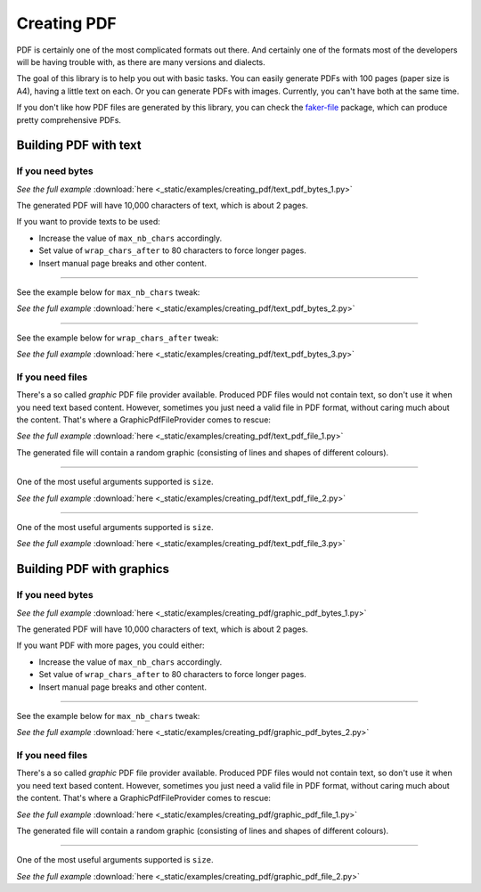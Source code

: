 Creating PDF
============
.. External references

.. _faker-file: https://pypi.org/project/faker-file/

PDF is certainly one of the most complicated formats out there. And
certainly one of the formats most of the developers will be having trouble
with, as there are many versions and dialects.

The goal of this library is to help you out with basic tasks. You can easily
generate PDFs with 100 pages (paper size is A4), having a little text on each.
Or you can generate PDFs with images. Currently, you can't have both at the
same time.

If you don't like how PDF files are generated by this library, you can
check the `faker-file`_ package, which can produce pretty comprehensive PDFs.

Building PDF with text
----------------------
If you need bytes
~~~~~~~~~~~~~~~~~

.. container:: jsphinx-download

    .. literalinclude:: _static/examples/creating_pdf/text_pdf_bytes_1.py
        :language: python

    *See the full example*
    :download:`here <_static/examples/creating_pdf/text_pdf_bytes_1.py>`

The generated PDF will have 10,000 characters of text, which is about 2 pages.

If you want to provide texts to be used:

- Increase the value of ``max_nb_chars`` accordingly.
- Set value of ``wrap_chars_after`` to 80 characters to force longer pages.
- Insert manual page breaks and other content.

----

See the example below for ``max_nb_chars`` tweak:

.. container:: jsphinx-download

    .. literalinclude:: _static/examples/creating_pdf/text_pdf_bytes_2.py
        :language: python
        :lines: 11-

    *See the full example*
    :download:`here <_static/examples/creating_pdf/text_pdf_bytes_2.py>`

----

See the example below for ``wrap_chars_after`` tweak:

.. container:: jsphinx-download

    .. literalinclude:: _static/examples/creating_pdf/text_pdf_bytes_3.py
        :language: python
        :lines: 11-

    *See the full example*
    :download:`here <_static/examples/creating_pdf/text_pdf_bytes_3.py>`

If you need files
~~~~~~~~~~~~~~~~~
There's a so called `graphic` PDF file provider available. Produced PDF files
would not contain text, so don't use it when you need text based content.
However, sometimes you just need a valid file in PDF format, without
caring much about the content. That's where a GraphicPdfFileProvider comes to
rescue:

.. container:: jsphinx-download

    .. literalinclude:: _static/examples/creating_pdf/text_pdf_file_1.py
        :language: python
        :lines: 2-3, 7-

    *See the full example*
    :download:`here <_static/examples/creating_pdf/text_pdf_file_1.py>`

The generated file will contain a random graphic (consisting of lines and
shapes of different colours).

----

One of the most useful arguments supported is ``size``.

.. container:: jsphinx-download

    .. literalinclude:: _static/examples/creating_pdf/text_pdf_file_2.py
        :language: python
        :lines: 7-

    *See the full example*
    :download:`here <_static/examples/creating_pdf/text_pdf_file_2.py>`

----

One of the most useful arguments supported is ``size``.

.. container:: jsphinx-download

    .. literalinclude:: _static/examples/creating_pdf/text_pdf_file_3.py
        :language: python
        :lines: 7-

    *See the full example*
    :download:`here <_static/examples/creating_pdf/text_pdf_file_3.py>`

Building PDF with graphics
--------------------------
If you need bytes
~~~~~~~~~~~~~~~~~

.. container:: jsphinx-download

    .. literalinclude:: _static/examples/creating_pdf/graphic_pdf_bytes_1.py
        :language: python

    *See the full example*
    :download:`here <_static/examples/creating_pdf/graphic_pdf_bytes_1.py>`

The generated PDF will have 10,000 characters of text, which is about 2 pages.

If you want PDF with more pages, you could either:

- Increase the value of ``max_nb_chars`` accordingly.
- Set value of ``wrap_chars_after`` to 80 characters to force longer pages.
- Insert manual page breaks and other content.

----

See the example below for ``max_nb_chars`` tweak:

.. container:: jsphinx-download

    .. literalinclude:: _static/examples/creating_pdf/graphic_pdf_bytes_2.py
        :language: python
        :lines: 11-

    *See the full example*
    :download:`here <_static/examples/creating_pdf/graphic_pdf_bytes_2.py>`

If you need files
~~~~~~~~~~~~~~~~~
There's a so called `graphic` PDF file provider available. Produced PDF files
would not contain text, so don't use it when you need text based content.
However, sometimes you just need a valid file in PDF format, without
caring much about the content. That's where a GraphicPdfFileProvider comes to
rescue:

.. container:: jsphinx-download

    .. literalinclude:: _static/examples/creating_pdf/graphic_pdf_file_1.py
        :language: python
        :lines: 2-3, 7-

    *See the full example*
    :download:`here <_static/examples/creating_pdf/graphic_pdf_file_1.py>`

The generated file will contain a random graphic (consisting of lines and
shapes of different colours).

----

One of the most useful arguments supported is ``size``.

.. container:: jsphinx-download

    .. literalinclude:: _static/examples/creating_pdf/graphic_pdf_file_2.py
        :language: python
        :lines: 7-

    *See the full example*
    :download:`here <_static/examples/creating_pdf/graphic_pdf_file_2.py>`
